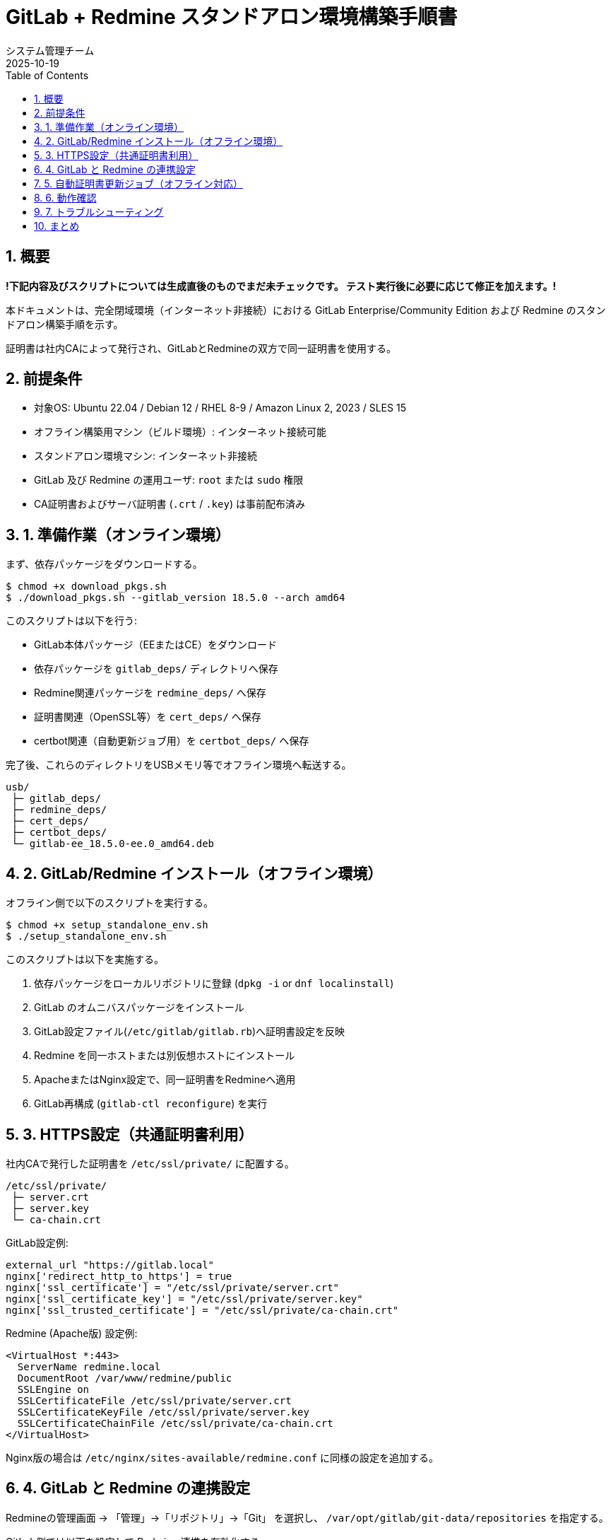 = GitLab + Redmine スタンドアロン環境構築手順書
:author: システム管理チーム
:revdate: 2025-10-19
:toc:
:toclevels: 3
:icons: font
:sectnums:

== 概要

**!下記内容及びスクリプトについては生成直後のものでまだ未チェックです。
テスト実行後に必要に応じて修正を加えます。!**

本ドキュメントは、完全閉域環境（インターネット非接続）における
GitLab Enterprise/Community Edition および Redmine のスタンドアロン構築手順を示す。

証明書は社内CAによって発行され、GitLabとRedmineの双方で同一証明書を使用する。

== 前提条件

* 対象OS: Ubuntu 22.04 / Debian 12 / RHEL 8-9 / Amazon Linux 2, 2023 / SLES 15
* オフライン構築用マシン（ビルド環境）: インターネット接続可能
* スタンドアロン環境マシン: インターネット非接続
* GitLab 及び Redmine の運用ユーザ: `root` または `sudo` 権限
* CA証明書およびサーバ証明書 (`.crt` / `.key`) は事前配布済み

== 1. 準備作業（オンライン環境）

まず、依存パッケージをダウンロードする。

[source,bash]
----
$ chmod +x download_pkgs.sh
$ ./download_pkgs.sh --gitlab_version 18.5.0 --arch amd64
----

このスクリプトは以下を行う:

* GitLab本体パッケージ（EEまたはCE）をダウンロード
* 依存パッケージを `gitlab_deps/` ディレクトリへ保存
* Redmine関連パッケージを `redmine_deps/` へ保存
* 証明書関連（OpenSSL等）を `cert_deps/` へ保存
* certbot関連（自動更新ジョブ用）を `certbot_deps/` へ保存

完了後、これらのディレクトリをUSBメモリ等でオフライン環境へ転送する。

----
usb/
 ├─ gitlab_deps/
 ├─ redmine_deps/
 ├─ cert_deps/
 ├─ certbot_deps/
 └─ gitlab-ee_18.5.0-ee.0_amd64.deb
----

== 2. GitLab/Redmine インストール（オフライン環境）

オフライン側で以下のスクリプトを実行する。

[source,bash]
----
$ chmod +x setup_standalone_env.sh
$ ./setup_standalone_env.sh
----

このスクリプトは以下を実施する。

1. 依存パッケージをローカルリポジトリに登録 (`dpkg -i` or `dnf localinstall`)
2. GitLab のオムニバスパッケージをインストール
3. GitLab設定ファイル(`/etc/gitlab/gitlab.rb`)へ証明書設定を反映
4. Redmine を同一ホストまたは別仮想ホストにインストール
5. ApacheまたはNginx設定で、同一証明書をRedmineへ適用
6. GitLab再構成 (`gitlab-ctl reconfigure`) を実行

== 3. HTTPS設定（共通証明書利用）

社内CAで発行した証明書を `/etc/ssl/private/` に配置する。

[source,bash]
----
/etc/ssl/private/
 ├─ server.crt
 ├─ server.key
 └─ ca-chain.crt
----

GitLab設定例:

[source,bash]
----
external_url "https://gitlab.local"
nginx['redirect_http_to_https'] = true
nginx['ssl_certificate'] = "/etc/ssl/private/server.crt"
nginx['ssl_certificate_key'] = "/etc/ssl/private/server.key"
nginx['ssl_trusted_certificate'] = "/etc/ssl/private/ca-chain.crt"
----

Redmine (Apache版) 設定例:

[source,bash]
----
<VirtualHost *:443>
  ServerName redmine.local
  DocumentRoot /var/www/redmine/public
  SSLEngine on
  SSLCertificateFile /etc/ssl/private/server.crt
  SSLCertificateKeyFile /etc/ssl/private/server.key
  SSLCertificateChainFile /etc/ssl/private/ca-chain.crt
</VirtualHost>
----

Nginx版の場合は `/etc/nginx/sites-available/redmine.conf` に同様の設定を追加する。

== 4. GitLab と Redmine の連携設定

Redmineの管理画面 → 「管理」→「リポジトリ」→「Git」 を選択し、
`/var/opt/gitlab/git-data/repositories` を指定する。

GitLab側では以下を設定して Redmine 連携を有効化する。

[source,bash]
----
# /etc/gitlab/gitlab.rb
gitlab_rails['issues_tracker_redmine'] = true
gitlab_rails['issues_tracker_redmine_url'] = 'https://redmine.local'
gitlab_rails['issues_tracker_redmine_api_key'] = 'YOUR_REDMINE_API_KEY'
----

適用後、GitLabを再構成。

[source,bash]
----
gitlab-ctl reconfigure
gitlab-ctl restart
----

== 5. 自動証明書更新ジョブ（オフライン対応）

`certbot` および関連Pythonモジュールをオフラインで導入済みの場合、  
内部CAを用いて定期的にCSR生成・署名を行う自動更新ジョブを登録できる。

例: `/etc/cron.monthly/renew-cert.sh`

[source,bash]
----
#!/bin/bash
set -e

certbot certonly --manual --preferred-challenges dns \
  -d gitlab.local -d redmine.local \
  --config-dir /etc/letsencrypt \
  --work-dir /var/lib/letsencrypt \
  --logs-dir /var/log/letsencrypt

systemctl reload nginx
gitlab-ctl hup nginx
----

※実際のCA署名フローは社内ポリシーに従う。

== 6. 動作確認

[source,bash]
----
systemctl status gitlab-runsvdir
systemctl status nginx
curl -vk https://gitlab.local
curl -vk https://redmine.local
----

両方のサイトで有効な証明書が認識され、  
ブラウザに「保護された通信」と表示されることを確認する。

== 7. トラブルシューティング

| 症状 | 対応策 |
|------|--------|
| `package architecture does not match system` | ダウンロード時に `--arch` を正しく指定する |
| ブラウザで「保護されていない通信」 | 中間証明書 (`ca-chain.crt`) のパス指定を確認 |
| RedmineがHTTPで開く | Apache/NginxのSSL設定を有効化したか確認 |

== まとめ

本手順により、外部接続不要な完全閉域環境においても、
GitLabとRedmineを安全かつ連携可能な形で構築できる。

社内PKIを用いた証明書更新の自動化も可能であり、
継続的な運用の自律化に繋がる。

